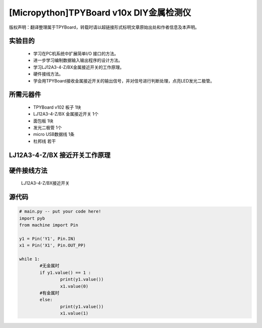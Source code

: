 [Micropython]TPYBoard v10x DIY金属检测仪
======================================

版权声明：翻译整理属于TPYBoard，转载时请以超链接形式标明文章原始出处和作者信息及本声明。

实验目的
----------------

    - 学习在PC机系统中扩展简单I/O 接口的方法。
    - 进一步学习编制数据输入输出程序的设计方法。
    - 学习LJ12A3-4-Z/BX金属接近开关的工作原理。
    - 硬件接线方法。
    - 学会用TPYBoard接收金属接近开关的输出信号，并对信号进行判断处理，点亮LED发光二极管。

所需元器件
-----------------

    - TPYBoard v102 板子 1块
    - LJ12A3-4-Z/BX 金属接近开关 1个
    - 面包板 1块
    - 发光二极管 1个
    - micro USB数据线 1条
    - 杜邦线 若干

LJ12A3-4-Z/BX 接近开关工作原理
-------------------------------------

.. image:: http://tpyboard.com/ueditor/php/upload/image/20161220/1482216851281836.png

    接近开关既有行程开关、微动开关的特性，同时具有传感性能，且动作可靠，性能稳定，频率响应快，应用寿命长，抗干扰能力强等，并且有防水防震，耐腐蚀等特点。
    接近开关的输出信号是输出数字信号，即当没有金属靠近时，输出1；当有金属时，输出0。将信号输出端接入TPYBoard v102，然后TPYBoard v102进行相应的判断，金属检测仪广泛应用于机床、冶金、化工、航天航空、轻纺与印刷等行业。
    在日常生活中，可用于宾馆、饭店、车库的自动门，自动热风机上都有应用；在安全防盗方面，如资料档案、财会、金融、博物馆、金库等重地，通常都装有各种接近开关组成的防盗装置。


硬件接线方法
--------------------

    LJ12A3-4-Z/BX接近开关

.. image::http://tpyboard.com/ueditor/php/upload/image/20161220/1482216879826644.png

    我们只需要正极（灰线）连接TPYBoard v102的VIN引脚，负极（蓝线）接TPYBoard v102的GND引脚，黑线（输出信号）连接TPYBoard v102的IO针脚(本次使用Y1针脚)。
    连接完毕后，当有金属靠近时，接近开关本身自带的红色灯就会亮起来，当远离金属时候，灯熄灭。
    TPYboard v102开发板通过Y1针脚收集金属开关传递过来的数字信号，用来控制自动门开，报警等，本教程只是做了一个简单易懂的应用，点亮我们的红色LED发光二极管。

    无金属接近时：

.. image:: http://www.tpyboard.com/ueditor/php/upload/image/20161220/1482216919240450.png

    用金属接近时：

.. image:: http://www.tpyboard.com/ueditor/php/upload/image/20161220/1482216954934573.png

源代码
-------------

.. code-block:: python

	# main.py -- put your code here!
	import pyb
	from machine import Pin

	y1 = Pin('Y1', Pin.IN)
	x1 = Pin('X1', Pin.OUT_PP)

	while 1:
		#无金属时
		if y1.value() == 1 :
			print(y1.value())
			x1.value(0)
		#有金属时
		else:
			print(y1.value())
			x1.value(1)
